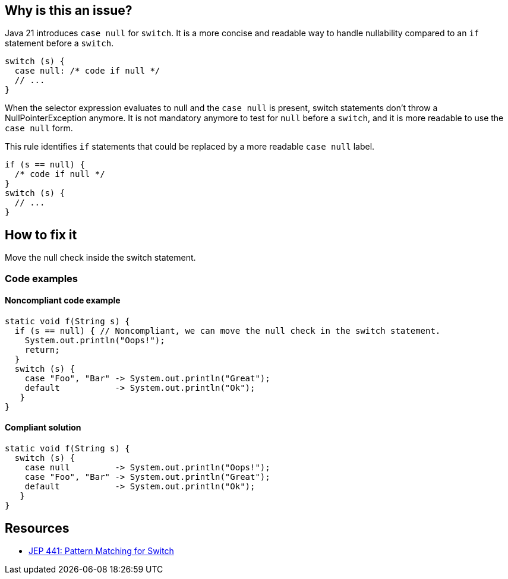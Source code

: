 == Why is this an issue?

Java 21 introduces `case null` for `switch`. It is a more concise and readable way to handle nullability compared to an `if` statement before a `switch`.
[source,java]
----
switch (s) {
  case null: /* code if null */
  // ...
}
----
When the selector expression evaluates to null and the `case null` is present, switch statements don't throw a NullPointerException anymore.
It is not mandatory anymore to test for `null` before a `switch`, and  it is more readable to use the `case null` form.

This rule identifies `if` statements that could be replaced by a more readable `case null` label.
[source,java]
----
if (s == null) {
  /* code if null */
}
switch (s) {
  // ...
}
----

== How to fix it

Move the null check inside the switch statement.

=== Code examples

==== Noncompliant code example

[source,java,diff-id=1,diff-type=noncompliant]
----
static void f(String s) {
  if (s == null) { // Noncompliant, we can move the null check in the switch statement.
    System.out.println("Oops!");
    return;
  }
  switch (s) {
    case "Foo", "Bar" -> System.out.println("Great");
    default           -> System.out.println("Ok");
   }
}
----

==== Compliant solution

[source,java,diff-id=1,diff-type=compliant]
----
static void f(String s) {
  switch (s) {
    case null         -> System.out.println("Oops!");
    case "Foo", "Bar" -> System.out.println("Great");
    default           -> System.out.println("Ok");
   }
}
----



== Resources
* https://openjdk.org/jeps/441[JEP 441: Pattern Matching for Switch]
